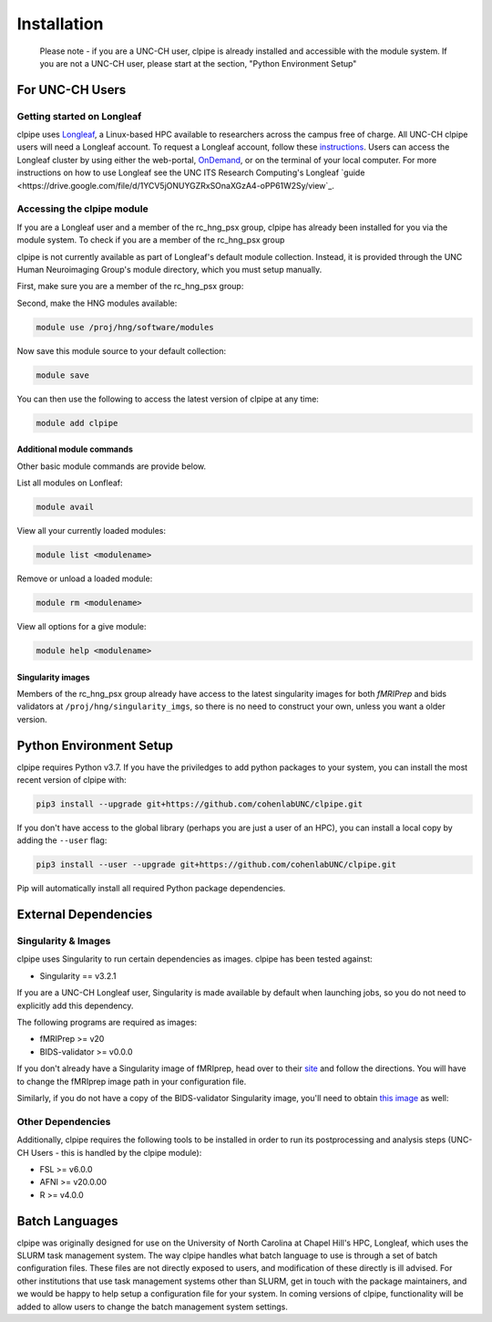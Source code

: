 ============
Installation
============

    Please note - if you are a UNC-CH user, clpipe is already installed and accessible 
    with the module system. If you are not a UNC-CH user, please start at the section, 
    "Python Environment Setup"

-----------------------
For UNC-CH Users
-----------------------

Getting started on Longleaf
---------------------------

clpipe uses `Longleaf <https://help.rc.unc.edu/longleaf-cluster>`_, a Linux-based HPC
available to researchers across the campus free of charge. All UNC-CH clpipe users will
need a Longleaf account. To request a Longleaf account, follow these `instructions <https://help.rc.unc.edu/request-a-cluster-account/>`_.
Users can access the Longleaf cluster by using either the web-portal, `OnDemand <https://help.rc.unc.edu/ondemand>`_, 
or on the terminal of your local computer. For more instructions on how to use Longleaf see the UNC ITS Research Computing's
Longleaf `guide <https://drive.google.com/file/d/1YCV5jONUYGZRxSOnaXGzA4-oPP61W2Sy/view`_.

Accessing the clpipe module
-----------------------------

If you are a Longleaf user and a member of the rc_hng_psx group,
clpipe has already been installed for you via the module system. 
To check if you are a member of the rc_hng_psx group

clpipe is not currently available as part of Longleaf's default module collection.
Instead, it is provided through the UNC Human Neuroimaging Group's module directory, 
which you must setup manually.

First, make sure you are a member of the rc_hng_psx group:


Second, make the HNG modules available:

.. code-block:: console

    module use /proj/hng/software/modules

Now save this module source to your default collection:

.. code-block:: console

    module save

You can then use the following to access the latest version of clpipe at any time:

.. code-block:: console

    module add clpipe
Additional module commands
#################

Other basic module commands are provide below.

List all modules on Lonfleaf: 

.. code-block:: console

    module avail

View all your currently loaded modules: 

.. code-block:: console

    module list <modulename>

Remove or unload a loaded module: 

.. code-block:: console

    module rm <modulename>

View all options for a give module: 

.. code-block:: console

    module help <modulename>







Singularity images
#################

Members of the rc_hng_psx group already have access to the latest singularity images for both `fMRIPrep` 
and bids validators at ``/proj/hng/singularity_imgs``, 
so there is no need to construct your own, unless you want a older version.

-----------------------
Python Environment Setup
-----------------------

clpipe requires Python v3.7. If you have the priviledges to add python packages to your system, 
you can install the most recent version of clpipe with:

.. code-block:: console

    pip3 install --upgrade git+https://github.com/cohenlabUNC/clpipe.git

If you don't have access to the global library 
(perhaps you are just a user of an HPC), you can install a local copy by 
adding the ``--user`` flag:

.. code-block:: console

     pip3 install --user --upgrade git+https://github.com/cohenlabUNC/clpipe.git

Pip will automatically install all required Python package dependencies.

-----------------------
External Dependencies
-----------------------

Singularity & Images
-----------------------

clpipe uses Singularity to run certain dependencies as images. clpipe has been
tested against:

- Singularity == v3.2.1

If you are a UNC-CH Longleaf user, Singularity is made available by default when launching
jobs, so you do not need to explicitly add this dependency.

The following programs are required as images:

- fMRIPrep >= v20
- BIDS-validator >= v0.0.0

If you don't already have a Singularity image of fMRIprep, head over to their 
`site <https://fmriprep.readthedocs.io/en/latest/index.html>`_ and follow the 
directions. You will have to change the fMRIprep image path in 
your configuration file.

Similarly, if you do not have a copy of the BIDS-validator Singularity image, 
you'll need to obtain `this image <https://hub.docker.com/r/bids/validator>`_ as well:

Other Dependencies
-----------------------

Additionally, clpipe requires the following tools to be installed in order
to run its postprocessing and analysis steps (UNC-CH Users - this is handled
by the clpipe module):

- FSL >= v6.0.0
- AFNI >= v20.0.00
- R >= v4.0.0

---------------
Batch Languages
---------------

clpipe was originally designed for use on the
University of North Carolina at Chapel Hill's HPC, Longleaf, which uses 
the SLURM task management system. The way clpipe handles what batch language 
to use is through a set of batch configuration files. 
These files are not directly exposed to users, 
and modification of these directly is ill advised. 
For other institutions that use task management systems other than SLURM, 
get in touch with the package maintainers, and we would be happy to 
help setup a configuration file for your system. 
In coming versions of clpipe, functionality will be added to 
allow users to change the batch management system settings.

